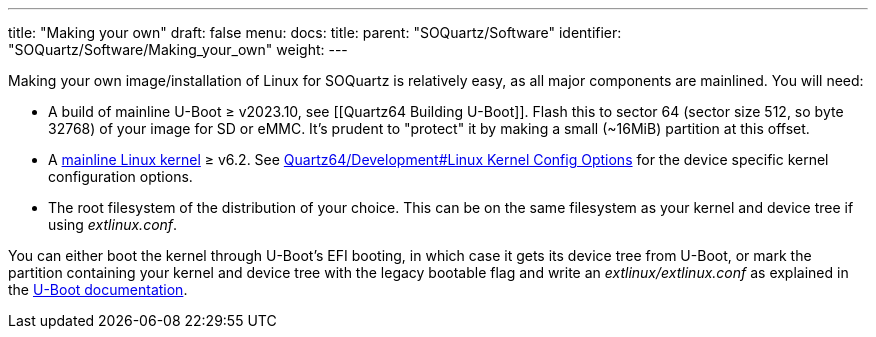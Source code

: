 ---
title: "Making your own"
draft: false
menu:
  docs:
    title:
    parent: "SOQuartz/Software"
    identifier: "SOQuartz/Software/Making_your_own"
    weight: 
---

Making your own image/installation of Linux for SOQuartz is relatively easy, as all major components are mainlined. You will need:

* A build of mainline U-Boot &ge; v2023.10, see [[Quartz64 Building U-Boot]]. Flash this to sector 64 (sector size 512, so byte 32768) of your image for SD or eMMC. It's prudent to "protect" it by making a small (~16MiB) partition at this offset.
* A https://www.kernel.org/[mainline Linux kernel] &ge; v6.2. See link:/documentation/Quartz64/Development/#linux_kernel_config_options[Quartz64/Development#Linux Kernel Config Options] for the device specific kernel configuration options.
* The root filesystem of the distribution of your choice. This can be on the same filesystem as your kernel and device tree if using _extlinux.conf_.

You can either boot the kernel through U-Boot's EFI booting, in which case it gets its device tree from U-Boot, or mark the partition containing your kernel and device tree with the legacy bootable flag and write an _extlinux/extlinux.conf_ as explained in the https://u-boot.readthedocs.io/en/latest/develop/distro.html#boot-configuration-files[U-Boot documentation].